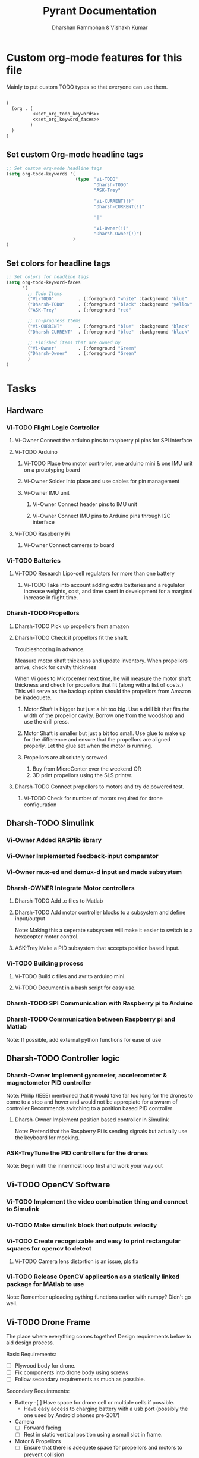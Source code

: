 #+TITLE: Pyrant Documentation
#+AUTHOR: Dharshan Rammohan & Vishakh Kumar



* Custom org-mode features for this file
Mainly to put custom TODO types so that everyone can use them.

#+NAME: startup
#+BEGIN_SRC emacs-lisp :tangle .dir-locals.el :noweb yes :results silent

(
  (org . (
          <<set_org_todo_keywords>>
          <<set_org_keyword_faces>>
         )
  )
)
#+END_SRC

** Set custom Org-mode headline tags
#+NAME: set_org_todo_keywords
#+BEGIN_SRC emacs-lisp
;; Set custom org-mode headline tags
(setq org-todo-keywords '(
                          (type  "Vi-TODO" 
                                 "Dharsh-TODO" 
                                 "ASK-Trey" 
                                 
                                 "Vi-CURRENT(!)" 
                                 "Dharsh-CURRENT(!)" 

                                 "|" 

                                 "Vi-Owner(!)"
                                 "Dharsh-Owner(!)")
                         )
)
#+END_SRC

** Set colors for headline tags
#+BEGIN_SRC emacs-lisp :results silent
;; Set colors for headline tags
(setq org-todo-keyword-faces
      '(
        ;; Todo Items
        ("Vi-TODO"         . (:foreground "white" :background "blue"                   )  ) 
        ("Dharsh-TODO"     . (:foreground "black" :background "yellow"                 )  )
        ("ASK-Trey"        . (:foreground "red"                           :weight bold )  )

        ;; In-progress Items
        ("Vi-CURRENT"      . (:foreground "blue"  :background "black"     :weight bold )  ) 
        ("Dharsh-CURRENT"  . (:foreground "blue"  :background "black"     :weight bold )  )

        ;; Finished items that are owned by
        ("Vi-Owner"        . (:foreground "Green"                         :weight bold )  )
        ("Dharsh-Owner"    . (:foreground "Green"                         :weight bold )  )
        )
)
#+END_SRC


* Tasks
  
** Hardware
*** Vi-TODO Flight Logic Controller
**** Vi-Owner Connect the arduino pins to raspberry pi pins for SPI interface
**** Vi-TODO Arduino
***** Vi-TODO Place two motor controller, one arduino mini & one IMU unit on a prototyping board
***** Vi-Owner Solder into place and use cables for pin management 
***** Vi-Owner IMU unit
****** Vi-Owner Connect header pins to IMU unit
****** Vi-Owner Connect IMU pins to Arduino pins through I2C interface
**** Vi-TODO Raspberry Pi 
***** Vi-Owner Connect cameras to board 
*** Vi-TODO Batteries
**** Vi-TODO Research Lipo-cell regulators for more than one battery
***** Vi-TODO Take into account adding extra batteries and a regulator increase weights, cost, and time spent in development for a marginal increase in flight time.
*** Dharsh-TODO Propellors 
**** Dharsh-TODO Pick up propellors from amazon
**** Dharsh-TODO Check if propellors fit the shaft.

Troubleshooting in advance.

Measure motor shaft thickness and update inventory. When propellors arrive, check for cavity thickness

When Vi goes to Microcenter next time, he will measure the motor shaft thickness and check for propellors that fit (along with a list of costs.) This will serve as the backup option should the propellors from Amazon be inadequete.

1) Motor Shaft is bigger but just a bit too big.
  Use a drill bit that fits the width of the propellor cavity. Borrow one from the woodshop and use the drill press.

2) Motor Shaft is smaller but just a bit too small.
  Use glue to make up for the difference and ensure that the propellors are aligned properly.
    Let the glue set when the motor is running.

3) Propellors are absolutely screwed.

  1) Buy from MicroCenter over the weekend OR
  2) 3D print propellors using the SLS printer.

**** Dharsh-TODO Connect propellors to motors and try dc powered test.
***** Vi-TODO Check for number of motors required for drone configuration

** Dharsh-TODO Simulink
*** Vi-Owner Added RASPlib library
*** Vi-Owner Implemented feedback-input comparator
*** Vi-Owner mux-ed and demux-d input and made subsystem

*** Dharsh-OWNER Integrate Motor controllers
**** Dharsh-TODO Add .c files to Matlab
**** Dharsh-TODO Add motor controller blocks to a subsystem and define input/output
      Note: Making this a seperate subsystem will make it easier to switch to a hexacopter motor control.
**** ASK-Trey Make a PID subsystem that accepts position based input.

*** Vi-TODO Building process
**** Vi-TODO Build c files and avr to arduino mini.
**** Vi-TODO Document in a bash script for easy use.

*** Dharsh-TODO SPI Communication with Raspberry pi to Arduino
*** Dharsh-TODO Communication between Raspberry pi and Matlab
   Note: If possible, add external python functions for ease of use
** Dharsh-TODO Controller logic
*** Dharsh-Owner Implement gyrometer, accelerometer & magnetometer PID controller
    Note: Philip (IEEE) mentioned that it would take far too long for the drones to come to a stop and hover and would not be appropiate for a swarm of controller
    Recommends switching to a position based PID controller

**** Dharsh-Owner Implement position based controller in Simulink
      Note: Pretend that the Raspberry Pi is sending signals but actually use the keyboard for mocking.
*** ASK-TreyTune the PID controllers for the drones
    Note: Begin with the innermost loop first and work your way out
** Vi-TODO OpenCV Software
*** Vi-TODO Implement the video combination thing and connect to Simulink
*** Vi-TODO Make simulink block that outputs velocity
*** Vi-TODO Create recognizable and easy to print rectangular squares for opencv to detect
**** Vi-TODO Camera lens distortion is an issue, pls fix
*** Vi-TODO Release OpenCV application as a statically linked package for MAtlab to use
Note: Remember uploading pything functions earlier with numpy? Didn't go well.

** Vi-TODO Drone Frame

The place where everything comes together! Design requirements below to aid design process.

Basic Requirements:

- [ ] Plywood body for drone.
- [ ] Fix components into drone body using screws
- [ ] Follow secondary requirements as much as possible.

Secondary Requirements:

- Battery 
  -[ ] Have space for drone cell or multiple cells if possible.
  - Have easy access to charging battery with a usb port (possibly the one used by Android phones pre-2017)
- Camera
  - [ ] Forward facing
  - [ ] Rest in static vertical position using a small slot in frame.
- Motor & Propellors
  - [ ] Ensure that there is adequete space for propellors and motors to prevent collision
  - [ ] Since plywood isn't appropiate for 3d structures, use ABS to make a small motor housing.
- IMUs
  - [ ] Ensure that the IMU is fixed with reference to the drone body
  - [ ] Ensure that the code taken in by matlab doesn't have differnt orientations than real-life
- General Electronics safety requirements
  - [ ] Ensure that electrical components are seperated from each other by air whenever possible.
  - [ ] Use glue on any extruding wires to minimize chance of electrical shortage

Tertiary Requirements

- Style
  - [ ] Add a brief description of the project with atleast the following: Name, Github Link, Authors.
  - [ ] Use printing tape for any engraved designed.
  - [ ] Stick to easy to engrave designs
- Payload
  - IR Emitter
    - [ ] Place the IR emitter and stop moving drone if too close to the wall.
  - LEDs
    - [ ]Add LEDs to demonstrate extra power consumption



*** Vi-Owner Place components on plywood/paper for rough mockup
    Effectively, ensure that you have a general shape for the drone before you CAD stuff up. Remember to adhere to the Design Requirements. If possible, consult with Dharsh & Trey to ensure that the design isn't blatenty stupid.
**** Vi-Todo Scan drawings for future reference.
    Use that fancy paper and markers from ME 1770. Note from Vi: This is the third time I've use it outside that class. Expectations pleasently shattered.

*** Vi-TODO Design drone shape 
**** Vi-TODO Design phase for drone frame
***** Vi-Owner Try to make thin frames with multiple overlays
 Effectively, make it thin and increase strength on thin frames by two planks. Go Deformable Bodies!
***** Vi-TODO Separate arduino & raspberry pi to prevent electrical shortages
***** Vi-TODO Add super glue to any extruding electrical components to minimize electrial shortages
**** Vi-TODO Solidworks phase
***** Vi-TODO Create mutilayer drone shape in SLD
***** Vi-TODO split using the split body function and check for excessive angles ruining final product.
Note: Also make sure it looks great.
**** Vi-TODO Invention studio
***** 3D print house casing for motors instead of using plywood.

* Inventory

|----------+------------------------------+---------+---------+--------------------------------------|
| Quantity | Item                         | Damaged | Require | Status                               |
|----------+------------------------------+---------+---------+--------------------------------------|
|        5 | batteries                    |         |       2 |                                      |
|        4 | micro sd cards               |         |       2 |                                      |
|        3 | micro sd card adapters       |         |       2 |                                      |
|        4 | arduino minis                |         |       2 |                                      |
|        2 | raspberry pi 0's             |         |       2 |                                      |
|        1 | fully cloaked raspberry pi 0 |         |       0 |                                      |
|        1 | card reader                  |         |       1 |                                      |
|        2 | IMUs - MPU965                |         |       2 |                                      |
|       20 | Motors                       |         |       8 |                                      |
|        0 | Propellors                   |         |       8 | Amazon Delivery under way (Dharshan) |
|        2 | Plywood                      |         |       1 |                                      |
|        8 | Motor Controller             |         |       4 |                                      |
|          |                              |         |         |                                      |
|----------+------------------------------+---------+---------+--------------------------------------|

** Battery 
 - Capacity:   500 mAh 
 - Voltage:    3.7V

** Raspberry Pi

 - [[https://www.raspberrypi.org/documentation/hardware/raspberrypi/][Spec sheet Link]]

** Arduino Pro Mini

 [[http://www.robotpark.com/Arduino-Pro-Mini-328-En][- Spec sheet Link]]

** Motor

 - No spec sheet available
 - KV Rating 

** Dharsh-TODO Propellers

 - No spec sheet available

** IMU

 - [[https://github.com/NelisW/myOpenHab/blob/master/docs/707-MPU-9250-9265%20IMU.md][Github Link]] 
 - [[http://www.invensense.com/wp-content/uploads/2015/02/PS-MPU-9250A-01-v1.1.pdf][Spec sheet]]
 - [https://www.google.com/url?sa=i&rct=j&q=&esrc=s&source=images&cd=&cad=rja&uact=8&ved=2ahUKEwjw8LqL7cbaAhXMVN8KHar-A8sQjRx6BAgAEAU&url=https%3A%2F%2Fwww.14core.com%2Fwiring-the-mpu9250-9-axis-motion-tracking-micro-electro-mechanical-system%2F&psig=AOvVaw1CuFagNQTd-hrBjuOUPyaI&ust=1524244934643223][Pin out]

*** I2C Layout
#+ATTR_ORG: :width 2.0in
#+ATTR_LATEX: :width 2.0in
#+ATTR_HTML: :width 2.0in
#+DOWNLOADED: file:/Users/Dharshan/Documents/pyrant/Images/imu_i2c_pin_layout.png @ 2018-04-19 14:15:41
[[file:Inventory/imu_i2c_pin_layout_2018-04-19_14-15-41.png]]

 - Brief Description
 #+BEGIN_TEXT
 MPU-9250 module( 3 axis accelerator, 3 axis gyro and 3 axis magnetometer)
 Chip: MPU9250; Power voltage: 3~5V
 Communication mode: I2C / SPI; Gyro range: +/-250, +/-500, +/-1000, +/-2000dps
 Accelerator range: +/-2G, +/-4G, +/-8G, +/-16G
 Magnetometer range: +/-4800uF
 Pin spacing:2.54mm
 Size: 15mm*25mm (approx)
 #+END_TEXT




* Link to simulink code
